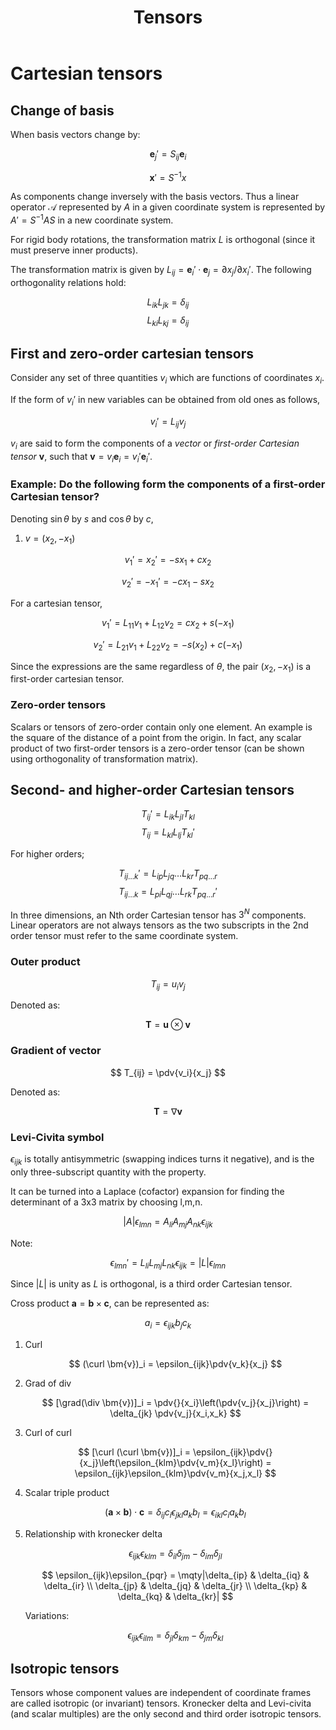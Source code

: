 #+TITLE: Tensors
#+STARTUP: latexpreview
#+HUGO_SECTION: Math


* Cartesian tensors
** Change of basis

When basis vectors change by:

\[
\bm{e}_j' = S_{ij}\bm{e}_i
\]

\[
\bm{x}' = S^{-1}x
\]

As components change inversely with the basis vectors. Thus a linear operator $\mathcal{A}$ represented by $A$ in a given coordinate system is represented by $A' = S^{-1}AS$ in a new coordinate system.

For rigid body rotations, the transformation matrix $L$ is orthogonal (since it must preserve inner products).

The transformation matrix is given by $L_{ij} = \bm{e}_i'\cdot\bm{e}_j = \partial{x_j}/\partial{x_i'}$. The following orthogonality relations hold:

\[
L_{ik}L_{jk} = \delta_{ij}
\]
\[
L_{ki}L_{kj} = \delta_{ij}
\]

** First and zero-order cartesian tensors

Consider any set of three quantities $v_i$ which are functions of coordinates $x_i$.

If the form of $v_i'$ in new variables can be obtained from old ones as follows,

\[
v_i' = L_{ij}v_j
\]

$v_i$ are said to form the components of a /vector/ or /first-order Cartesian tensor/ $\bm{v}$, such that $\bm{v} = v_i\bm{e}_i = v_i'\bm{e}_i'$.

*** Example: Do the following form the components of a first-order Cartesian tensor?

Denoting $\sin\theta$ by $s$ and $\cos\theta$ by $c$,

1. $v = (x_2,-x_1)$

\[
v_1' = x_2' = -sx_1 + cx_2
\]

\[
v_2' = -x_1' = -cx_1 - sx_2
\]

For a cartesian tensor,

\[
v_1' = L_{11}v_1 + L_{12}v_2 = cx_2 + s(-x_1)
\]

\[
v_2' = L_{21}v_1 + L_{22}v_2 = -s(x_2) + c(-x_1)
\]

Since the expressions are the same regardless of $\theta$, the pair $(x_2,-x_1)$ is a first-order cartesian tensor.

*** Zero-order tensors

Scalars or tensors of zero-order contain only one element. An example is the square of the distance of a point from the origin. In fact, any scalar product of two first-order tensors is a zero-order tensor (can be shown using orthogonality of transformation matrix).

** Second- and higher-order Cartesian tensors

\[
T_{ij}' = L_{ik}L_{jl}T_{kl}
\]
\[
T_{ij} = L_{kl}L_{lj}T_{kl}'
\]


For higher orders;

\[
T_{ij\ldots k}' = L_{ip}L_{jq}\ldots L_{kr}T_{pq\ldots r}
\]
\[
T_{ij\ldots k} = L_{pi}L_{qj}\ldots L_{rk}T_{pq\ldots r}'
\]

In three dimensions, an Nth order Cartesian tensor has $3^{N}$ components. Linear operators are not always tensors as the two subscripts in the 2nd order tensor must refer to the same coordinate system.

*** Outer product

\[
T_{ij} = u_iv_j
\]

Denoted as:

\[
\bm{T} = \bm{u}\otimes\bm{v}
\]

*** Gradient of vector

\[
T_{ij} = \pdv{v_i}{x_j}
\]

Denoted as:

\[
\bm{T} = \nabla\bm{v}
\]

*** Levi-Civita symbol

$\epsilon_{ijk}$ is totally antisymmetric (swapping indices turns it negative), and is the only three-subscript quantity with the property.

It can be turned into a Laplace (cofactor) expansion for finding the determinant of a 3x3 matrix by choosing l,m,n.


\[
\vert A \vert \epsilon_{lmn} = A_{li}A_{mj}A_{nk}\epsilon_{ijk}
\]

Note:

\[
\epsilon_{lmn}' = L_{li}L_{mj}L_{nk}\epsilon_{ijk} = |L|\epsilon_{lmn}
\]

Since $|L|$ is unity as $L$ is orthogonal, is a third order Cartesian tensor.

Cross product $\bm{a} = \bm{b}\times\bm{c}$, can be represented as:

\[
a_i = \epsilon_{ijk}b_jc_k
\]

**** Curl

\[
(\curl \bm{v})_i = \epsilon_{ijk}\pdv{v_k}{x_j}
\]

**** Grad of div

\[
[\grad(\div \bm{v})]_i = \pdv{}{x_i}\left(\pdv{v_j}{x_j}\right) = \delta_{jk} \pdv{v_j}{x_i,x_k}
\]

**** Curl of curl

\[
[\curl (\curl \bm{v})]_i = \epsilon_{ijk}\pdv{}{x_j}\left(\epsilon_{klm}\pdv{v_m}{x_l}\right) = \epsilon_{ijk}\epsilon_{klm}\pdv{v_m}{x_j,x_l}
\]

**** Scalar triple product

\[
(\bm{a} \times \bm{b}) \cdot \bm{c} = \delta_{ij}c_i\epsilon_{jkl}a_kb_l = \epsilon_{ikl}c_ia_kb_l
\]


**** Relationship with kronecker delta

\[
\epsilon_{ijk}\epsilon_{klm} = \delta_{il}\delta_{jm} - \delta_{im}\delta_{jl}
\]

\[
\epsilon_{ijk}\epsilon_{pqr} = \mqty|\delta_{ip} & \delta_{iq} & \delta_{ir} \\ \delta_{jp} & \delta_{jq} & \delta_{jr} \\ \delta_{kp} & \delta_{kq} & \delta_{kr}|
\]

Variations:

\[
\epsilon_{ijk}\epsilon_{ilm} = \delta_{jl}\delta_{km} - \delta_{jm}\delta_{kl}
\]


** Isotropic tensors

Tensors whose component values are independent of coordinate frames are called isotropic (or invariant) tensors. Kronecker delta and Levi-civita (and scalar multiples) are the only second and third order isotropic tensors.

